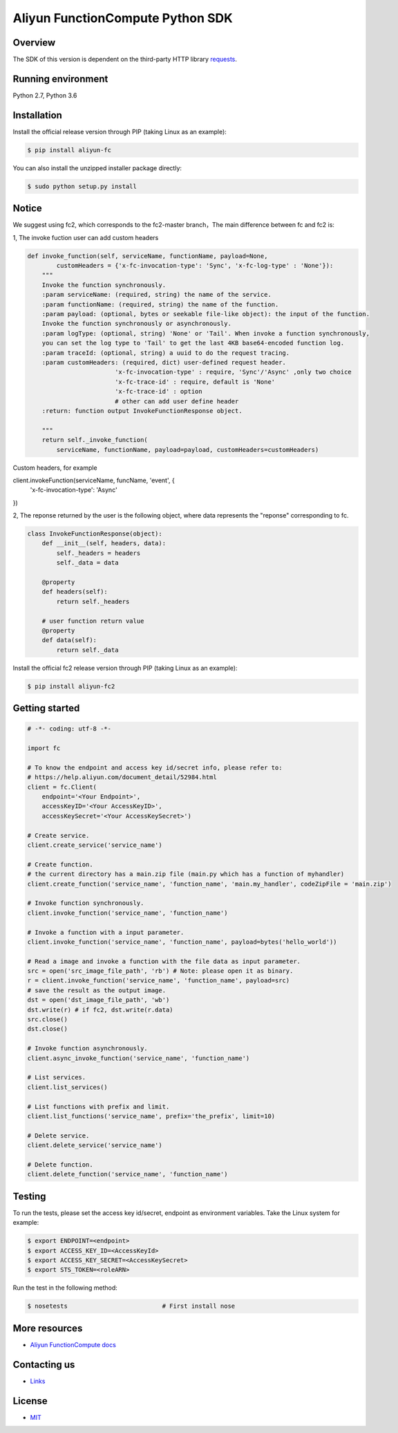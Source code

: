 Aliyun FunctionCompute Python SDK
=================================

.. image:: https://badge.fury.io/py/aliyun-fc.svg
    :target: https://badge.fury.io/py/aliyun-fc
.. image:: https://travis-ci.org/aliyun/fc-python-sdk.svg?branch=master
    :target: https://travis-ci.org/aliyun/fc-python-sdk
.. image:: https://coveralls.io/repos/github/aliyun/fc-python-sdk/badge.svg?branch=master
    :target: https://coveralls.io/github/aliyun/fc-python-sdk?branch=master

Overview
--------

The SDK of this version is dependent on the third-party HTTP library `requests <https://github.com/kennethreitz/requests>`_.


Running environment
-------------------

Python 2.7, Python 3.6

Installation
-------------------

Install the official release version through PIP (taking Linux as an example):

.. code-block:: bash

    $ pip install aliyun-fc

You can also install the unzipped installer package directly:

.. code-block:: bash

    $ sudo python setup.py install

Notice
-------------------
We suggest using fc2, which corresponds to the fc2-master branch，The main difference between fc and fc2 is:

1, The invoke fuction user can add custom headers

.. code-block:: python

    def invoke_function(self, serviceName, functionName, payload=None, 
            customHeaders = {'x-fc-invocation-type': 'Sync', 'x-fc-log-type' : 'None'}):                                           
        """
        Invoke the function synchronously.
        :param serviceName: (required, string) the name of the service.
        :param functionName: (required, string) the name of the function.
        :param payload: (optional, bytes or seekable file-like object): the input of the function.
        Invoke the function synchronously or asynchronously.
        :param logType: (optional, string) 'None' or 'Tail'. When invoke a function synchronously,
        you can set the log type to 'Tail' to get the last 4KB base64-encoded function log.
        :param traceId: (optional, string) a uuid to do the request tracing.
        :param customHeaders: (required, dict) user-defined request header. 
                            'x-fc-invocation-type' : require, 'Sync'/'Async' ,only two choice
                            'x-fc-trace-id' : require, default is 'None'
                            'x-fc-trace-id' : option
                            # other can add user define header
        :return: function output InvokeFunctionResponse object.

        """
        return self._invoke_function(
            serviceName, functionName, payload=payload, customHeaders=customHeaders)


Custom headers, for example

.. code-block:: python

client.invokeFunction(serviceName, funcName, 'event', {
  'x-fc-invocation-type': 'Async'
})


2, The reponse returned by the user is the following object, where data represents the "reponse" corresponding to fc.

.. code-block:: python

    class InvokeFunctionResponse(object):
        def __init__(self, headers, data):
            self._headers = headers
            self._data = data

        @property
        def headers(self):
            return self._headers

        # user function return value
        @property
        def data(self):
            return self._data

Install the official fc2 release version through PIP (taking Linux as an example):

.. code-block:: bash

    $ pip install aliyun-fc2

Getting started
-------------------

.. code-block:: python

    # -*- coding: utf-8 -*-

    import fc

    # To know the endpoint and access key id/secret info, please refer to:
    # https://help.aliyun.com/document_detail/52984.html
    client = fc.Client(
        endpoint='<Your Endpoint>',
        accessKeyID='<Your AccessKeyID>',
        accessKeySecret='<Your AccessKeySecret>')

    # Create service.
    client.create_service('service_name')

    # Create function.
    # the current directory has a main.zip file (main.py which has a function of myhandler)
    client.create_function('service_name', 'function_name', 'main.my_handler', codeZipFile = 'main.zip')

    # Invoke function synchronously.
    client.invoke_function('service_name', 'function_name')

    # Invoke a function with a input parameter.
    client.invoke_function('service_name', 'function_name', payload=bytes('hello_world'))

    # Read a image and invoke a function with the file data as input parameter.
    src = open('src_image_file_path', 'rb') # Note: please open it as binary.
    r = client.invoke_function('service_name', 'function_name', payload=src)
    # save the result as the output image.
    dst = open('dst_image_file_path', 'wb')
    dst.write(r) # if fc2, dst.write(r.data)
    src.close()
    dst.close()

    # Invoke function asynchronously.
    client.async_invoke_function('service_name', 'function_name')

    # List services.
    client.list_services()

    # List functions with prefix and limit.
    client.list_functions('service_name', prefix='the_prefix', limit=10)

    # Delete service.
    client.delete_service('service_name')

    # Delete function.
    client.delete_function('service_name', 'function_name')


Testing
-------

To run the tests, please set the access key id/secret, endpoint as environment variables.
Take the Linux system for example:

.. code-block:: bash

    $ export ENDPOINT=<endpoint>
    $ export ACCESS_KEY_ID=<AccessKeyId>
    $ export ACCESS_KEY_SECRET=<AccessKeySecret>
    $ export STS_TOKEN=<roleARN>

Run the test in the following method:

.. code-block:: bash

    $ nosetests                          # First install nose

More resources
--------------
- `Aliyun FunctionCompute docs <https://help.aliyun.com/product/50980.html>`_

Contacting us
-------------
- `Links <https://help.aliyun.com/document_detail/53087.html>`_

License
-------
- `MIT <https://github.com/aliyun/fc-python-sdk/blob/master/LICENSE>`_
